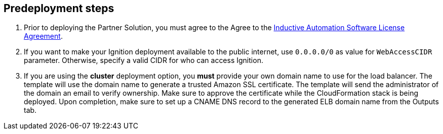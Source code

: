 == Predeployment steps
. Prior to deploying the Partner Solution, you must agree to the Agree to the https://inductiveautomation.com/ignition/license[Inductive Automation Software License Agreement^].
. If you want to make your Ignition deployment available to the public internet, use `0.0.0.0/0` as value for `WebAccessCIDR` parameter. Otherwise, specify a valid CIDR for who can access Ignition.
. If you are using the *cluster* deployment option, you *must* provide your own domain name to use for the load balancer. The template will use the domain name to generate a trusted Amazon SSL certificate. The template will send the administrator of the domain an email to verify ownership. Make sure to approve the certificate while the CloudFormation stack is being deployed. Upon completion, make sure to set up a CNAME DNS record to the generated ELB domain name from the Outputs tab.